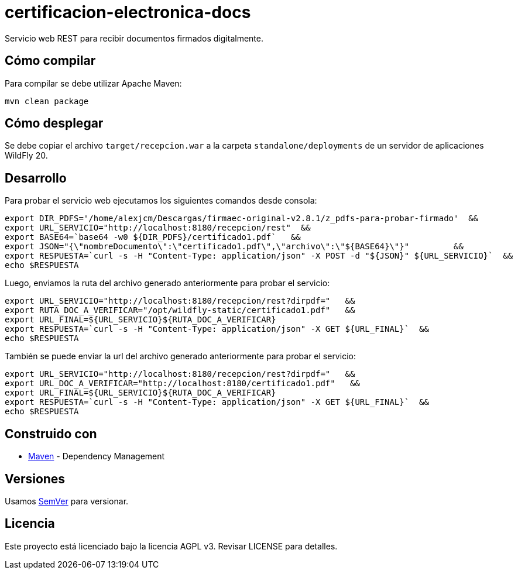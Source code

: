 = certificacion-electronica-docs
Servicio web REST para recibir documentos firmados digitalmente.

== Cómo compilar

Para compilar se debe utilizar Apache Maven:

----
mvn clean package
----

== Cómo desplegar

Se debe copiar el archivo `target/recepcion.war` a la carpeta `standalone/deployments` de un servidor de aplicaciones WildFly 20.

== Desarrollo

Para probar el servicio web ejecutamos los siguientes comandos desde consola:
[source,bash]
----
export DIR_PDFS='/home/alexjcm/Descargas/firmaec-original-v2.8.1/z_pdfs-para-probar-firmado'  &&
export URL_SERVICIO="http://localhost:8180/recepcion/rest"  &&
export BASE64=`base64 -w0 ${DIR_PDFS}/certificado1.pdf`   &&
export JSON="{\"nombreDocumento\":\"certificado1.pdf\",\"archivo\":\"${BASE64}\"}"         &&
export RESPUESTA=`curl -s -H "Content-Type: application/json" -X POST -d "${JSON}" ${URL_SERVICIO}`  &&  
echo $RESPUESTA
----


Luego, enviamos la ruta del archivo generado anteriormente para probar el servicio:
[source,bash]
----
export URL_SERVICIO="http://localhost:8180/recepcion/rest?dirpdf="   &&
export RUTA_DOC_A_VERIFICAR="/opt/wildfly-static/certificado1.pdf"   &&
export URL_FINAL=${URL_SERVICIO}${RUTA_DOC_A_VERIFICAR}
export RESPUESTA=`curl -s -H "Content-Type: application/json" -X GET ${URL_FINAL}`  &&  
echo $RESPUESTA
----


También se puede enviar la url del archivo generado anteriormente para probar el servicio:
[source,bash]
----
export URL_SERVICIO="http://localhost:8180/recepcion/rest?dirpdf="   &&
export URL_DOC_A_VERIFICAR="http://localhost:8180/certificado1.pdf"   &&
export URL_FINAL=${URL_SERVICIO}${RUTA_DOC_A_VERIFICAR}
export RESPUESTA=`curl -s -H "Content-Type: application/json" -X GET ${URL_FINAL}`  &&  
echo $RESPUESTA
----


== Construido con

* https://maven.apache.org/[Maven] - Dependency Management


== Versiones

Usamos http://semver.org[SemVer] para versionar.


== Licencia

Este proyecto está licenciado bajo la licencia AGPL v3.
Revisar LICENSE para detalles.
